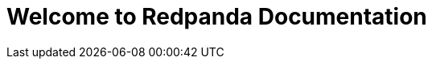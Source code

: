 = Welcome to Redpanda Documentation
:page-role: home
:description: Home page for the Redpanda docs site.